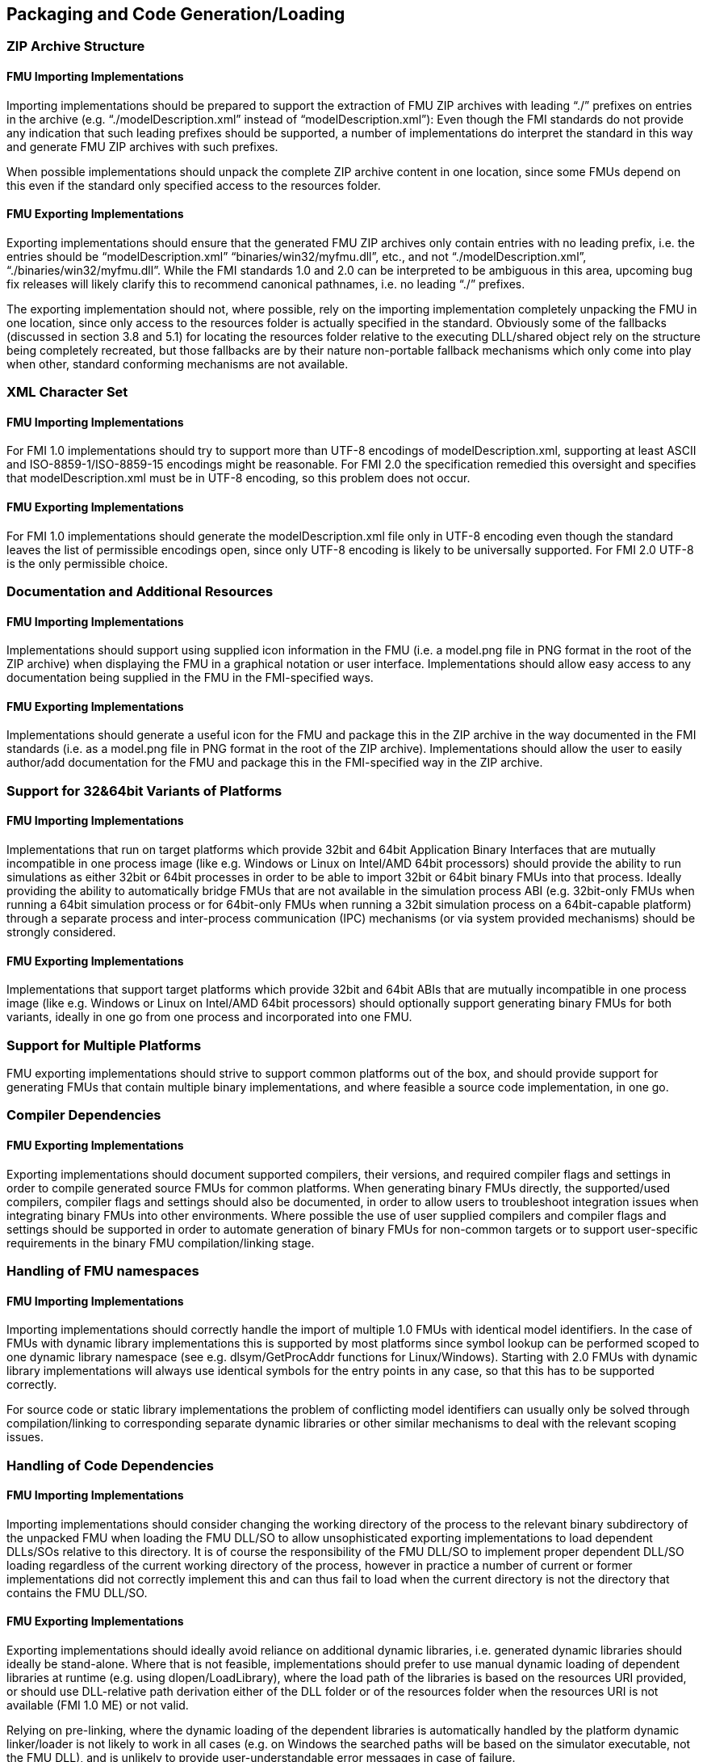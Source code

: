 == Packaging and Code Generation/Loading

=== ZIP Archive Structure

==== FMU Importing Implementations

Importing implementations should be prepared to support the extraction of FMU ZIP archives with leading “./” prefixes on entries in the archive (e.g. “./modelDescription.xml” instead of “modelDescription.xml”): Even though the FMI standards do not provide any indication that such leading prefixes should be supported, a number of implementations do interpret the standard in this way and generate FMU ZIP archives with such prefixes.

When possible implementations should unpack the complete ZIP archive content in one location, since some FMUs depend on this even if the standard only specified access to the resources folder.

==== FMU Exporting Implementations

Exporting implementations should ensure that the generated FMU ZIP archives only contain entries with no leading prefix, i.e. the entries should be “modelDescription.xml” “binaries/win32/myfmu.dll”, etc., and not “./modelDescription.xml”, “./binaries/win32/myfmu.dll”. While the FMI standards 1.0 and 2.0 can be interpreted to be ambiguous in this area, upcoming bug fix releases will likely clarify this to recommend canonical pathnames, i.e. no leading “./” prefixes.

The exporting implementation should not, where possible, rely on the importing implementation completely unpacking the FMU in one location, since only access to the resources folder is actually specified in the standard. Obviously some of the fallbacks (discussed in section 3.8 and 5.1) for locating the resources folder relative to the executing DLL/shared object rely on the structure being completely recreated, but those fallbacks are by their nature non-portable fallback mechanisms which only come into play when other, standard conforming mechanisms are not available.

=== XML Character Set

==== FMU Importing Implementations

For FMI 1.0 implementations should try to support more than UTF-8 encodings of modelDescription.xml, supporting at least ASCII and ISO-8859-1/ISO-8859-15 encodings might be reasonable. For FMI 2.0 the specification remedied this oversight and specifies that modelDescription.xml must be in UTF-8 encoding, so this problem does not occur.

==== FMU Exporting Implementations

For FMI 1.0 implementations should generate the modelDescription.xml file only in UTF-8 encoding even though the standard leaves the list of permissible encodings open, since only UTF-8 encoding is likely to be universally supported. For FMI 2.0 UTF-8 is the only permissible choice.

=== Documentation and Additional Resources

==== FMU Importing Implementations

Implementations should support using supplied icon information in the FMU (i.e. a model.png file in PNG format in the root of the ZIP archive) when displaying the FMU in a graphical notation or user interface. Implementations should allow easy access to any documentation being supplied in the FMU in the FMI-specified ways.

==== FMU Exporting Implementations

Implementations should generate a useful icon for the FMU and package this in the ZIP archive in the way documented in the FMI standards (i.e. as a model.png file in PNG format in the root of the ZIP archive). Implementations should allow the user to easily author/add documentation for the FMU and package this in the FMI-specified way in the ZIP archive.

=== Support for 32&64bit Variants of Platforms

==== FMU Importing Implementations

Implementations that run on target platforms which provide 32bit and 64bit Application Binary Interfaces that are mutually incompatible in one process image (like e.g. Windows or Linux on Intel/AMD 64bit processors) should provide the ability to run simulations as either 32bit or 64bit processes in order to be able to import 32bit or 64bit binary FMUs into that process. Ideally providing the ability to automatically bridge FMUs that are not available in the simulation process ABI (e.g. 32bit-only FMUs when running a 64bit simulation process or for 64bit-only FMUs when running a 32bit simulation process on a 64bit-capable platform) through a separate process and inter-process communication (IPC) mechanisms (or via system provided mechanisms) should be strongly considered.

==== FMU Exporting Implementations

Implementations that support target platforms which provide 32bit and 64bit ABIs that are mutually incompatible in one process image (like e.g. Windows or Linux on Intel/AMD 64bit processors) should optionally support generating binary FMUs for both variants, ideally in one go from one process and incorporated into one FMU.

=== Support for Multiple Platforms

FMU exporting implementations should strive to support common platforms out of the box, and should provide support for generating FMUs that contain multiple binary implementations, and where feasible a source code implementation, in one go.

=== Compiler Dependencies

==== FMU Exporting Implementations

Exporting implementations should document supported compilers, their versions, and required compiler flags and settings in order to compile generated source FMUs for common platforms. When generating binary FMUs directly, the supported/used compilers, compiler flags and settings should also be documented, in order to allow users to troubleshoot integration issues when integrating binary FMUs into other environments. Where possible the use of user supplied compilers and compiler flags and settings should be supported in order to automate generation of binary FMUs for non-common targets or to support user-specific requirements in the binary FMU compilation/linking stage.

=== Handling of FMU namespaces

==== FMU Importing Implementations

Importing implementations should correctly handle the import of multiple 1.0 FMUs with identical model identifiers. In the case of FMUs with dynamic library implementations this is supported by most platforms since symbol lookup can be performed scoped to one dynamic library namespace (see e.g. dlsym/GetProcAddr functions for Linux/Windows). Starting with 2.0 FMUs with dynamic library implementations will always use identical symbols for the entry points in any case, so that this has to be supported correctly.

For source code or static library implementations the problem of conflicting model identifiers can usually only be solved through compilation/linking to corresponding separate dynamic libraries or other similar mechanisms to deal with the relevant scoping issues.

=== Handling of Code Dependencies

==== FMU Importing Implementations

Importing implementations should consider changing the working directory of the process to the relevant binary subdirectory of the unpacked FMU when loading the FMU DLL/SO to allow unsophisticated exporting implementations to load dependent DLLs/SOs relative to this directory. It is of course the responsibility of the FMU DLL/SO to implement proper dependent DLL/SO loading regardless of the current working directory of the process, however in practice a number of current or former implementations did not correctly implement this and can thus fail to load when the current directory is not the directory that contains the FMU DLL/SO.

==== FMU Exporting Implementations

Exporting implementations should ideally avoid reliance on additional dynamic libraries, i.e. generated dynamic libraries should ideally be stand-alone. Where that is not feasible, implementations should prefer to use manual dynamic loading of dependent libraries at runtime (e.g. using dlopen/LoadLibrary), where the load path of the libraries is based on the resources URI provided, or should use DLL-relative path derivation either of the DLL folder or of the resources folder when the resources URI is not available (FMI 1.0 ME) or not valid.

Relying on pre-linking, where the dynamic loading of the dependent libraries is automatically handled by the platform dynamic linker/loader is not likely to work in all cases (e.g. on Windows the searched paths will be based on the simulator executable, not the FMU DLL), and is unlikely to provide user-understandable error messages in case of failure.

Note that simple calls to LoadLibrary/LoadLibraryEx on Windows, without specifying the full path to the library are also not going to work in general, for the same reasons: The search path is going to be based on the location of the simulator executable and not the FMU DLL.
